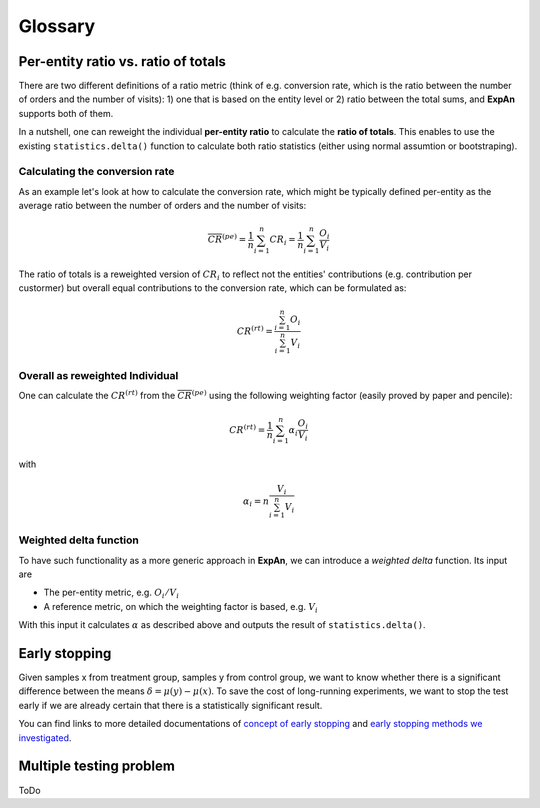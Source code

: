 ==========
Glossary
==========

Per-entity ratio vs. ratio of totals
------------------------------------

There are two different definitions of a ratio metric (think of e.g. conversion rate, which is the ratio between the number of orders and the number of visits): 1) one that is based on the entity level or 2) ratio between the total sums, and **ExpAn** supports both of them.

In a nutshell, one can reweight the individual **per-entity ratio** to calculate the **ratio of totals**. This enables to use the existing ``statistics.delta()`` function to calculate both ratio statistics (either using normal assumtion or bootstraping).

Calculating the conversion rate
^^^^^^^^^^^^^^^^^^^^^^^^^^^^^^^

As an example let's look at how to calculate the conversion rate, which might be typically defined per-entity as the average ratio between the number of orders and the number of visits:

.. math::

	\overline{CR}^{(pe)} = \frac{1}{n} \sum_{i=1}^n CR_i = \frac{1}{n} \sum_{i=1}^n \frac{O_i}{V_i}

The ratio of totals is a reweighted version of :math:`CR_i` to reflect not the entities' contributions (e.g. contribution per custormer) but overall equal contributions to the conversion rate, which can be formulated as:

.. math::

	CR^{(rt)} = \frac{\sum_{i=1}^n O_i}{\sum_{i=1}^n V_i}

Overall as reweighted Individual
^^^^^^^^^^^^^^^^^^^^^^^^^^^^^^^^

One can calculate the :math:`CR^{(rt)}` from the :math:`\overline{CR}^{(pe)}` using the following weighting factor (easily proved by paper and pencile):

.. math::

	CR^{(rt)} = \frac{1}{n} \sum_{i=1}^n \alpha_i \frac{O_i}{V_i}

with

.. math::

	\alpha_i = n \frac{V_i}{\sum_{i=1}^n V_i}

Weighted delta function
^^^^^^^^^^^^^^^^^^^^^^^

To have such functionality as a more generic approach in **ExpAn**, we can introduce a *weighted delta* function. Its input are

- The per-entity metric, e.g. :math:`O_i/V_i`
- A reference metric, on which the weighting factor is based, e.g. :math:`V_i`

With this input it calculates :math:`\alpha` as described above and outputs the result of ``statistics.delta()``.


Early stopping
------------------------------------

Given samples x from treatment group, samples y from control group, we want to know whether there is a significant difference between the means :math:`\delta=\mu(y)−\mu(x)`.
To save the cost of long-running experiments, we want to stop the test early if we are already certain that there is a statistically significant result.

You can find links to more detailed documentations of 
`concept of early stopping <https://github.com/shansfolder/AB-Test-Early-Stopping/blob/master/docs/EarlyStoppingConcept/EarlyStoppingConcept.pdf>`_ and
`early stopping methods we investigated <https://github.com/shansfolder/AB-Test-Early-Stopping/blob/master/docs/EvaluateEarlyStopping/EvaluatingEarlyStopping.pdf>`_.


Multiple testing problem
------------------------------------
ToDo